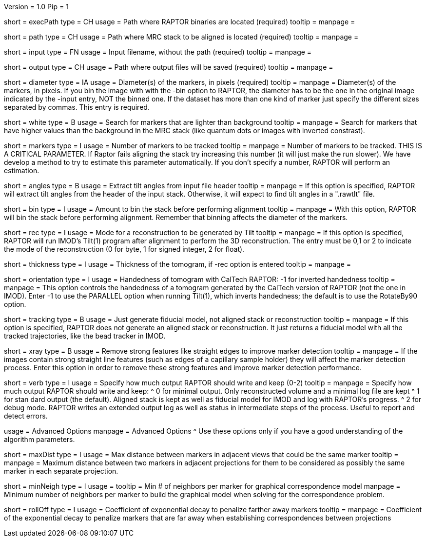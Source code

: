 Version = 1.0
Pip = 1

[Field = RaptorExecPath]
short = execPath
type = CH
usage = Path where RAPTOR binaries are located (required)
tooltip = 
manpage = 

[Field = InputPath]
short = path
type = CH
usage = Path where MRC stack to be aligned is located (required)
tooltip = 
manpage = 

[Field = InputFile]
short = input
type = FN
usage = Input filename, without the path (required)
tooltip = 
manpage = 

[Field = OutputPath]
short = output
type = CH
usage = Path where output files will be saved (required)
tooltip = 
manpage = 

[Field = Diameter]
short = diameter
type = IA
usage = Diameter(s) of the markers, in pixels (required)
tooltip = 
manpage = Diameter(s) of the markers, in pixels.  If you bin the image with
with the -bin option to RAPTOR, the diameter has to be the one in the original
image indicated by the -input entry, NOT the binned one. If the
dataset has more than one kind of marker just specify the different sizes
separated by commas.  This entry is required.
 
[Field = WhiteMarkers]
short = white
type = B
usage = Search for markers that are lighter than background
tooltip = 
manpage = Search for markers that have higher values than the background in
the MRC stack (like quantum dots or images with inverted constrast).

[Field = MarkersPerImage]
short = markers
type = I
usage = Number of markers to be tracked
tooltip = 
manpage = Number of markers to be tracked.  THIS IS A CRITICAL PARAMETER. If
Raptor fails aligning the stack try increasing this number (it will just make
the run slower). We have develop a method to
try to estimate this parameter automatically. If you don't specify a number,
RAPTOR will perform an estimation.

[Field = AnglesInHeader]
short = angles
type = B
usage = Extract tilt angles from input file header
tooltip = 
manpage = If this option is specified, RAPTOR will extract tilt angles from
the header of the input stack.  Otherwise, it will expect to find tilt angles
in a ".rawtlt" file.

[Field = Binning]
short = bin
type = I
usage = Amount to bin the stack before performing alignment
tooltip = 
manpage = With this option, RAPTOR will bin the stack before performing
alignment.  Remember that binning affects the diameter of the markers.

[Field = Reconstruction]
short = rec
type = I
usage = Mode for a reconstruction to be generated by Tilt
tooltip = 
manpage = If this option is specified, RAPTOR will run IMOD's Tilt(1) program
after alignment to perform the 3D reconstruction.  The entry must be 0,1 or 2
to indicate the mode of the reconstruction (0 for byte, 1 for signed integer,
2 for float).

[Field = Thickness]
short = thickness
type = I
usage = Thickness of the tomogram, if -rec option is entered
tooltip = 
manpage = 

[Field = Orient]
short = orientation
type = I
usage = Handedness of tomogram with CalTech RAPTOR: -1 for inverted handedness
tooltip =
manpage = This option controls the handedness of a tomogram generated by the
CalTech version of RAPTOR (not the one in IMOD).  Enter -1 to use the PARALLEL
option when running Tilt(1), which inverts handedness; the default is to use
the RotateBy90 option.

[Field = TrackingOnly]
short = tracking
type = B
usage = Just generate fiducial model, not aligned stack or reconstruction
tooltip = 
manpage = If this option is specified, RAPTOR does not generate an aligned
stack or reconstruction.  It just returns a fiducial model with all the tracked
trajectories, like the bead tracker in IMOD.

[Field = xRay]
short = xray
type = B
usage = Remove strong features like straight edges to improve marker detection
tooltip = 
manpage = If the images contain strong straight line features (such as edges
of a capillary sample holder) they will affect the marker detection
process. Enter this option in order to remove these strong features and
improve marker detection performance.

[Field = Verbose]
short = verb
type = I
usage = Specify how much output RAPTOR should write and keep (0-2)
tooltip = 
manpage = Specify how much output RAPTOR should write and keep:
^  0 for minimal output. Only reconstructed volume and a minimal log file
are kept
^  1 for stan
dard output (the default).  Aligned stack is kept as well as
fiducial model for IMOD and log with RAPTOR's progress.
^  2 for debug mode. RAPTOR writes an extended output log as well as status in
intermediate steps of the process. Useful to report and detect errors.

[SectionHeader = Advanced]
usage = Advanced Options 
manpage = Advanced Options
^  Use these options only if you have a good understanding of the algorithm
parameters.

[Field = MaxDistanceCandidate]
short = maxDist
type = I
usage = Max distance between markers in adjacent views that could be the same
marker
tooltip = 
manpage = Maximum distance between two markers in adjacent projections for
them to be considered as possibly the same marker in each separate projection.

[Field = MinNeighborsMRF]
short = minNeigh
type = I
usage = 
tooltip = Min # of neighbors per marker for graphical correspondence model
manpage = Minimum number of neighbors per marker to build the graphical model
when solving for the correspondence problem.

[Field = RollOffMRF]
short = rollOff
type = I
usage = Coefficient of exponential decay to penalize farther away markers
tooltip = 
manpage = Coefficient of the exponential decay to penalize markers that are
far away when establishing correspondences between projections 

